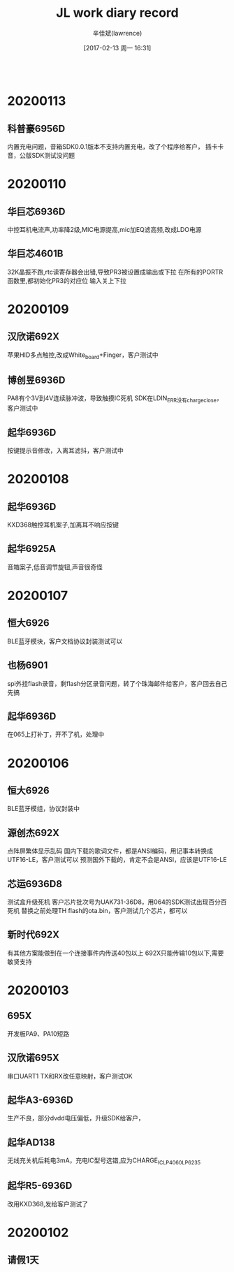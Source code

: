 #+TITLE:       JL work diary record
#+AUTHOR:      辛佳斌(lawrence)
#+DATE:        [2017-02-13 周一 16:31]
#+EMAIL:       lawrencejiabin@163.com
#+KEYWORDS:    the page keywords, e.g. for the XHTML meta tag
#+LANGUAGE:    language for HTML, e.g. ‘en’ (org-export-default-language)
#+TODO:        TODO

#+SEQ_TODO: TODO(T!) | DONE(D@)3  CANCELED(C@/!)  
#+SEQ_TODO: REPORT(r) BUG(b) KNOWNCAUSE(k) | FIXED(f)
   #+BEGIN_SRC c
   #+END_SRC



* 20200113
** 科普豪6956D
   内置充电问题，音箱SDK0.0.1版本不支持内置充电，改了个程序给客户，
   插卡卡音，公版SDK测试没问题

* 20200110
** 华巨芯6936D
   中控耳机电流声,功率降2级,MIC电源提高,mic加EQ滤高频,改成LDO电源

** 华巨芯4601B
   32K晶振不跑,rtc读寄存器会出错,导致PR3被设置成输出或下拉
   在所有的PORTR函数里,都初始化PR3的对应位
   输入关上下拉

* 20200109
** 汉欣诺692X
   苹果HID多点触控,改成White_board+Finger，客户测试中
** 博创昱6936D
   PA8有个3V到4V连续脉冲波，导致触摸IC死机
   SDK在LDIN_ERR没有charge_close，客户测试中
** 起华6936D
   按键提示音修改，入离耳滤抖，客户测试中

* 20200108
** 起华6936D
   KXD368触控耳机案子,加离耳不响应按键
** 起华6925A
   音箱案子,低音调节旋钮,声音很奇怪
   
* 20200107
** 恒大6926
   BLE蓝牙模块，客户文档协议封装测试可以
** 也杨6901
   spi外挂flash录音，剩flash分区录音问题，转了个珠海邮件给客户，客户回去自己先搞
** 起华6936D
   在065上打补丁，开不了机，处理中

* 20200106
** 恒大6926
   BLE蓝牙模组，协议封装中
** 源创杰692X
   点阵屏繁体显示乱码
   国内下载的歌词文件，都是ANSI编码，用记事本转换成UTF16-LE，客户测试可以
   预测国外下载的，肯定不会是ANSI，应该是UTF16-LE
** 芯运6936D8
   测试盒升级死机
   客户芯片批次号为UAK731-36D8，用064的SDK测试出现百分百死机
   替换之前处理TH flash的ota.bin，客户测试几个芯片，都可以
** 新时代692X
   有其他方案能做到在一个连接事件内传送40包以上
   692X只能传输10包以下,需要敏贤支持

* 20200103
** 695X
   开发板PA9、PA10短路
** 汉欣诺695X
   串口UART1 TX和RX改任意映射，客户测试OK
** 起华A3-6936D
   生产不良，部分dvdd电压偏低，升级SDK给客户，
** 起华AD138
   无线充关机后耗电3mA，充电IC型号选错,应为CHARGE_IC_LP4060_LP6235
** 起华R5-6936D
   改用KXD368,发给客户测试了

* 20200102
** 请假1天

